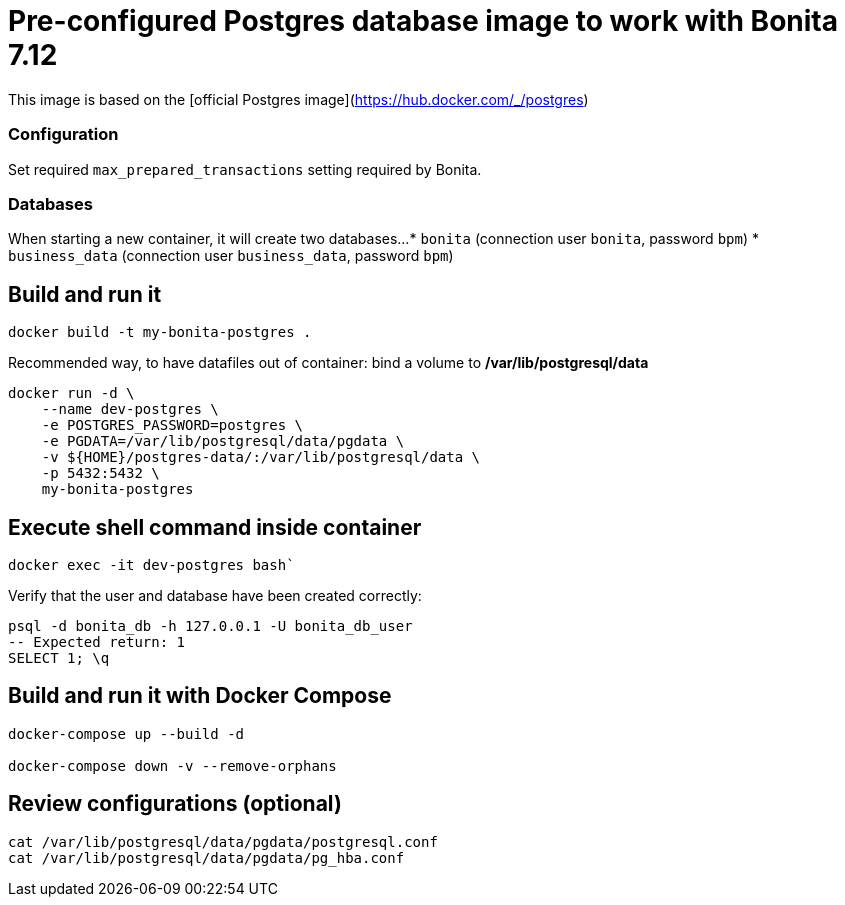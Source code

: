 # Pre-configured Postgres database image to work with Bonita 7.12

This image is based on the [official Postgres image](https://hub.docker.com/_/postgres)

### Configuration

Set required `max_prepared_transactions` setting required by Bonita.

### Databases

When starting a new container, it will create two databases...
* `bonita` (connection user `bonita`, password `bpm`)
* `business_data` (connection user `business_data`, password `bpm`)


## Build and run it

[source, bash]
----
docker build -t my-bonita-postgres .
----

Recommended way, to have datafiles out of container: bind a volume to **/var/lib/postgresql/data**

[source, bash]
----
docker run -d \
    --name dev-postgres \
    -e POSTGRES_PASSWORD=postgres \
    -e PGDATA=/var/lib/postgresql/data/pgdata \
    -v ${HOME}/postgres-data/:/var/lib/postgresql/data \
    -p 5432:5432 \
    my-bonita-postgres
----

## Execute shell command inside container

[source, bash]
----
docker exec -it dev-postgres bash`
----

Verify that the user and database have been created correctly:

[source, sql]
----
psql -d bonita_db -h 127.0.0.1 -U bonita_db_user
-- Expected return: 1
SELECT 1; \q
----

## Build and run it with Docker Compose

[source, bash]
----
docker-compose up --build -d
 
docker-compose down -v --remove-orphans
----


## Review configurations (optional)

[source, bash]
----
cat /var/lib/postgresql/data/pgdata/postgresql.conf
cat /var/lib/postgresql/data/pgdata/pg_hba.conf
----



